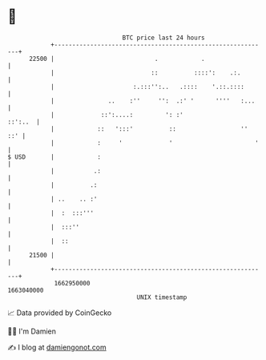 * 👋

#+begin_example
                                   BTC price last 24 hours                    
               +------------------------------------------------------------+ 
         22500 |                            .            .                  | 
               |                           ::          ::::':    .:.        | 
               |                      :.:::'':..   .::::    '.::.::::       | 
               |               ..    :''     '':  .:' '      ''''   :...    | 
               |             ::':....:         ': :'                ::':..  | 
               |            ::   ':::'          ::                  ''  ::' | 
               |            :     '             '                       '   | 
   $ USD       |            :                                               | 
               |           .:                                               | 
               |          .:                                                | 
               | ..    .. :'                                                | 
               |  :  :::'''                                                 | 
               |  :::''                                                     | 
               |  ::                                                        | 
         21500 |                                                            | 
               +------------------------------------------------------------+ 
                1662950000                                        1663040000  
                                       UNIX timestamp                         
#+end_example
📈 Data provided by CoinGecko

🧑‍💻 I'm Damien

✍️ I blog at [[https://www.damiengonot.com][damiengonot.com]]
